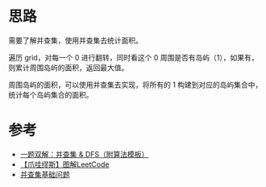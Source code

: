 * 思路
需要了解并查集，使用并查集去统计面积。

遍历 grid，对每一个 0 进行翻转，同时看这个 0 周围是否有岛屿（1），如果有，则累计周围岛屿的面积，返回最大值。

周围岛屿的面积，可以使用并查集去实现，将所有的 1 构建到对应的岛屿集合中，统计每个岛屿集合的面积。
* 参考
- [[https://leetcode.cn/problems/making-a-large-island/solution/by-lcbin-f4c1/][一题双解：并查集 & DFS（附算法模板）]]
- [[https://leetcode.cn/problems/making-a-large-island/solution/by-muse-77-37hi/][【爪哇缪斯】图解LeetCode]]
- [[https://suanfa8.com/union-find/][并查集基础问题]]
